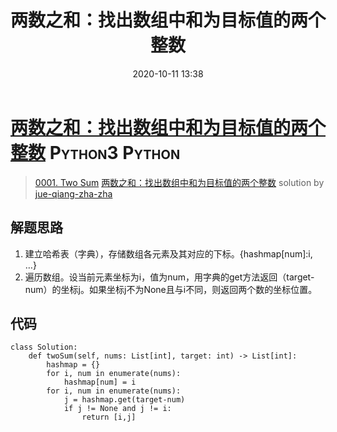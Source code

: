 #+TITLE: 两数之和：找出数组中和为目标值的两个整数
#+DATE: 2020-10-11 13:38
#+LAST_MODIFIED: 2020-10-11 13:38
#+STARTUP: overview
#+HUGO_WEIGHT: auto
#+HUGO_AUTO_SET_LASTMOD: t
#+EXPORT_FILE_NAME: 0001-two-sum-liang-shu-zhi-he-zhao-chu-shu-zu-zhong-he-wei-mu-b
#+HUGO_BASE_DIR:~/G/blog
#+HUGO_SECTION: leetcode
#+HUGO_CATEGORIES:leetcode
#+HUGO_TAGS: Leetcode Algorithms Python3 Python

* [[https://leetcode-cn.com/problems/two-sum/solution/liang-shu-zhi-he-zhao-chu-shu-zu-zhong-he-wei-mu-b/][两数之和：找出数组中和为目标值的两个整数]] :Python3:Python:
:PROPERTIES:
:VISIBILITY: children
:END:

#+begin_quote
[[https://leetcode-cn.com/problems/two-sum/][0001. Two Sum]] [[https://leetcode-cn.com/problems/two-sum/solution/liang-shu-zhi-he-zhao-chu-shu-zu-zhong-he-wei-mu-b/][两数之和：找出数组中和为目标值的两个整数]] solution by [[https://leetcode-cn.com/u/jue-qiang-zha-zha/][jue-qiang-zha-zha]]
#+end_quote

** 解题思路
    :PROPERTIES:
    :CUSTOM_ID: 解题思路
    :END:

1. 建立哈希表（字典），存储数组各元素及其对应的下标。{hashmap[num]:i,
   ...}
2. 遍历数组。设当前元素坐标为i，值为num，用字典的get方法返回（target-num）的坐标j。如果坐标j不为None且与i不同，则返回两个数的坐标位置。

** 代码
    :PROPERTIES:
    :CUSTOM_ID: 代码
    :END:

#+BEGIN_EXAMPLE
  class Solution:
      def twoSum(self, nums: List[int], target: int) -> List[int]:
          hashmap = {}
          for i, num in enumerate(nums):
              hashmap[num] = i
          for i, num in enumerate(nums):
              j = hashmap.get(target-num)
              if j != None and j != i:
                  return [i,j]
#+END_EXAMPLE
